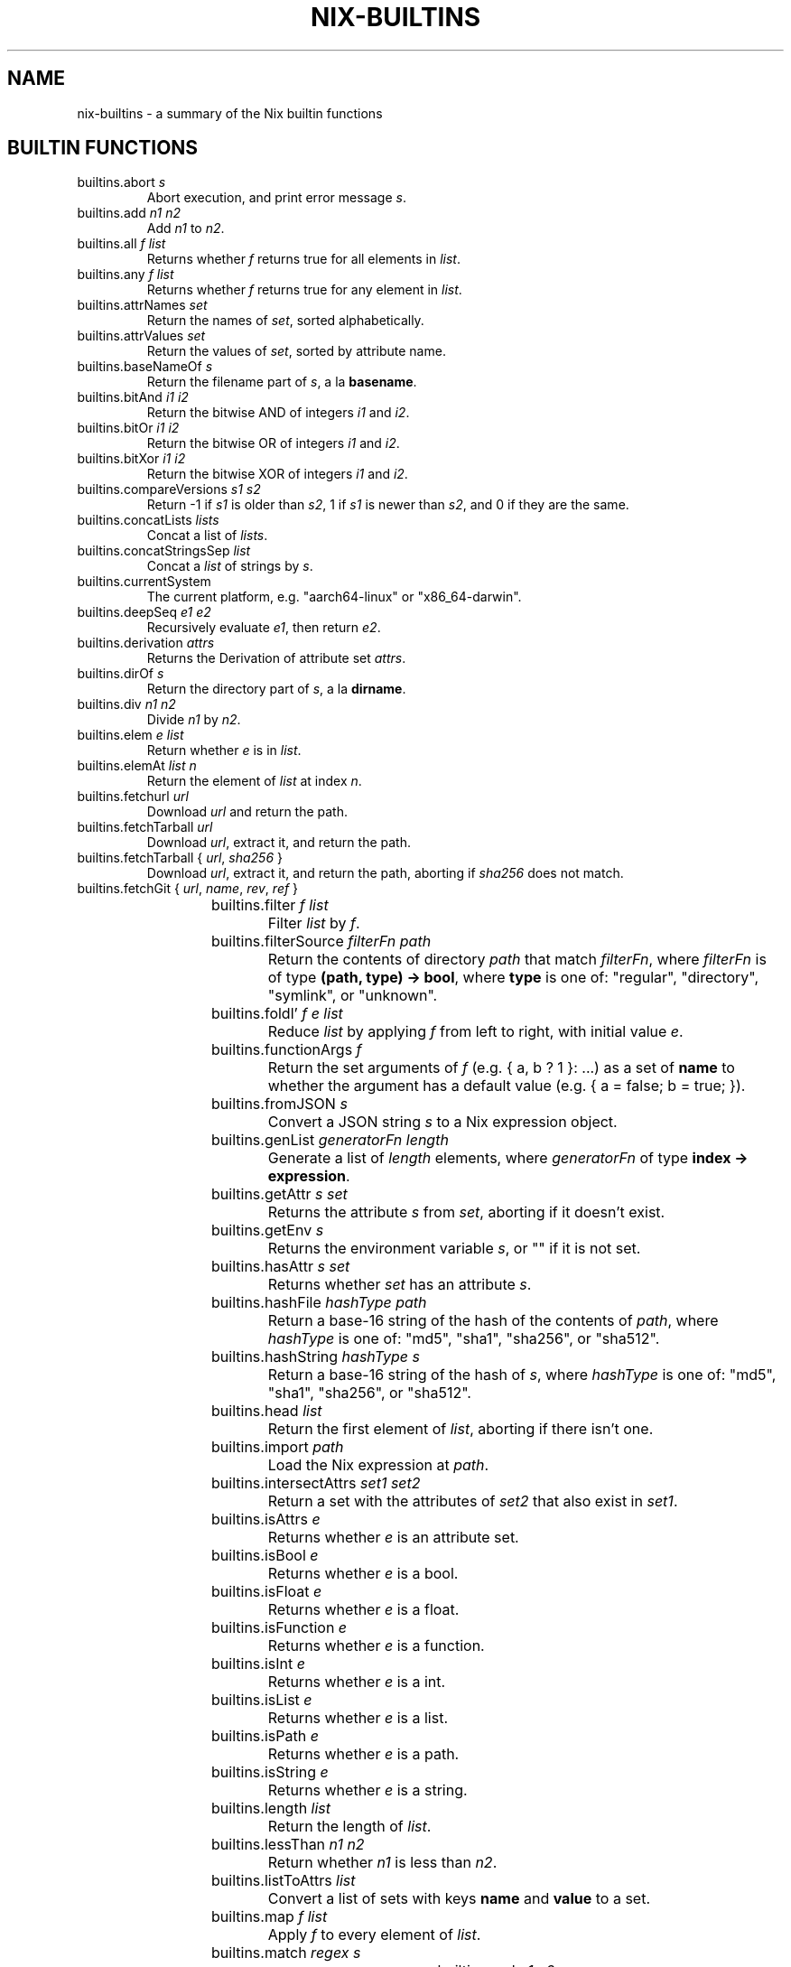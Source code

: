 .TH NIX-BUILTINS 5 "June 2021" "Dotfiles" "Eth's Dotfiles Manual"
.SH NAME
nix-builtins \- a summary of the Nix builtin functions

.SH BUILTIN FUNCTIONS

.TP
builtins.abort \fIs\fR
Abort execution, and print error message \fIs\fR.

.TP
builtins.add \fIn1\fR \fIn2\fR
Add \fIn1\fR to \fIn2\fR.

.TP
builtins.all \fIf\fR \fIlist\fR
Returns whether \fIf\fR returns true for all elements in \fIlist\fR.

.TP
builtins.any \fIf\fR \fIlist\fR
Returns whether \fIf\fR returns true for any element in \fIlist\fR.

.TP
builtins.attrNames \fIset\fR
Return the names of \fIset\fR, sorted alphabetically.

.TP
builtins.attrValues \fIset\fR
Return the values of \fIset\fR, sorted by attribute name.

.TP
builtins.baseNameOf \fIs\fR
Return the filename part of \fIs\fR, a la \fBbasename\fR.

.TP
builtins.bitAnd \fIi1\fR \fIi2\fR
Return the bitwise AND of integers \fIi1\fR and \fIi2\fR.

.TP
builtins.bitOr \fIi1\fR \fIi2\fR
Return the bitwise OR of integers \fIi1\fR and \fIi2\fR.

.TP
builtins.bitXor \fIi1\fR \fIi2\fR
Return the bitwise XOR of integers \fIi1\fR and \fIi2\fR.

.TP
builtins.compareVersions \fIs1\fR \fIs2\fR
Return -1 if \fIs1\fR is older than \fIs2\fR, 1 if \fIs1\fR is newer than \fIs2\fR, and 0 if they are the same.

.TP
builtins.concatLists \fIlists\fR
Concat a list of \fIlists\fR.

.TP
builtins.concatStringsSep \fs\fR \fIlist\fR
Concat a \fIlist\fR of strings by \fIs\fR.

.TP
builtins.currentSystem
The current platform, e.g. "aarch64-linux" or "x86_64-darwin".

.TP
builtins.deepSeq \fIe1\fR \fIe2\fR
Recursively evaluate \fIe1\fR, then return \fIe2\fR.

.TP
builtins.derivation \fIattrs\fR
Returns the Derivation of attribute set \fIattrs\fR.

.TP
builtins.dirOf \fIs\fR
Return the directory part of \fIs\fR, a la \fBdirname\fR.

.TP
builtins.div \fIn1\fR \fIn2\fR
Divide \fIn1\fR by \fIn2\fR.

.TP
builtins.elem \fIe\fR \fIlist\fR
Return whether \fIe\fR is in \fIlist\fR.

.TP
builtins.elemAt \fIlist\fR \fIn\fR
Return the element of \fIlist\fR at index \fIn\fR.

.TP
builtins.fetchurl \fIurl\fR
Download \fIurl\fR and return the path.

.TP
builtins.fetchTarball \fIurl\fR
Download \fIurl\fR, extract it, and return the path.

.TP
builtins.fetchTarball { \fIurl\fR, \fIsha256\fR }
Download \fIurl\fR, extract it, and return the path, aborting if \fIsha256\fR does not match.

.TP
builtins.fetchGit { \fIurl\fR, \fIname\fR, \fIrev\fR, \fIref\fR }
.TS
l l
---
l l.
Name	Meaning
url	Required. The URL of the Git repo.
name	Optional. The name of the repo when added to the Nix Store.
rev	Optional, default is the tip of \fIref\fR. The Git revision to fetch.
sha256	Optional, default \fBHEAD\fR. The Git ref to fetch.
.TE

.TP
builtins.filter \fIf\fR \fIlist\fR
Filter \fIlist\fR by \fIf\fR.

.TP
builtins.filterSource \fIfilterFn\fR \fIpath\fR
Return the contents of directory \fIpath\fR that match \fIfilterFn\fR, where \fIfilterFn\fR is of type \fB(path, type) -> bool\fR, where \fBtype\fR is one of: "regular", "directory", "symlink", or "unknown".

.TP
builtins.foldl’ \fIf\fR \fIe\fR \fIlist\fR
Reduce \fIlist\fR by applying \fIf\fR from left to right, with initial value \fIe\fR.

.TP
builtins.functionArgs \fIf\fR
Return the set arguments of \fIf\fR (e.g. { a, b ? 1 }: ...) as a set of \fBname\fR to whether the argument has a default value (e.g. { a = false; b = true; }).

.TP
builtins.fromJSON \fIs\fR
Convert a JSON string \fIs\fR to a Nix expression object.

.TP
builtins.genList \fIgeneratorFn\fR \fIlength\fR
Generate a list of \fIlength\fR elements, where \fIgeneratorFn\fR of type \fBindex -> expression\fR.

.TP
builtins.getAttr \fIs\fR \fIset\fR
Returns the attribute \fIs\fR from \fIset\fR, aborting if it doesn't exist.

.TP
builtins.getEnv \fIs\fR
Returns the environment variable \fIs\fR, or "" if it is not set.

.TP
builtins.hasAttr \fIs\fR \fIset\fR
Returns whether \fIset\fR has an attribute \fIs\fR.

.TP
builtins.hashFile \fIhashType\fR \fIpath\fR
Return a base-16 string of the hash of the contents of \fIpath\fR, where \fIhashType\fR is one of: "md5", "sha1", "sha256", or "sha512".

.TP
builtins.hashString \fIhashType\fR \fIs\fR
Return a base-16 string of the hash of \fIs\fR, where \fIhashType\fR is one of: "md5", "sha1", "sha256", or "sha512".

.TP
builtins.head \fIlist\fR
Return the first element of \fIlist\fR, aborting if there isn't one.

.TP
builtins.import \fIpath\fR
Load the Nix expression at \fIpath\fR.

.TP
builtins.intersectAttrs \fIset1\fR \fIset2\fR
Return a set with the attributes of \fIset2\fR that also exist in \fIset1\fR.

.TP
builtins.isAttrs \fIe\fR
Returns whether \fIe\fR is an attribute set.

.TP
builtins.isBool \fIe\fR
Returns whether \fIe\fR is a bool.

.TP
builtins.isFloat \fIe\fR
Returns whether \fIe\fR is a float.

.TP
builtins.isFunction \fIe\fR
Returns whether \fIe\fR is a function.

.TP
builtins.isInt \fIe\fR
Returns whether \fIe\fR is a int.

.TP
builtins.isList \fIe\fR
Returns whether \fIe\fR is a list.

.TP
builtins.isPath \fIe\fR
Returns whether \fIe\fR is a path.

.TP
builtins.isString \fIe\fR
Returns whether \fIe\fR is a string.

.TP
builtins.length \fIlist\fR
Return the length of \fIlist\fR.

.TP
builtins.lessThan \fIn1\fR \fIn2\fR
Return whether \fIn1\fR is less than \fIn2\fR.

.TP
builtins.listToAttrs \fIlist\fR
Convert a list of sets with keys \fBname\fR and \fBvalue\fR to a set.

.TP
builtins.map \fIf\fR \fIlist\fR
Apply \fIf\fR to every element of \fIlist\fR.

.TP
builtins.match \fIregex\fR \fIs\fR
.TS
l l
---
l l.
Example	Output
builtins.match "foo" "bar"	null
builtins.match "foo" "fooo"	null  # exact match required!
builtins.match "foo" "foo"	[ ]
builtins.match "a(b)(c)" "abc"	[ "b" "c" ]
builtins.match "([^c])+c" "abc"	[ "a" ]  # only returns first repeated match!
.TE

.TP
builtins.mul \fIn1\fR \fIn2\fR
Multiple \fIn1\fR by \fIn2\fR.

.TP
builtins.parseDrvName \fIs\fR
Split a derivation name \fIs\fR (e.g. "foo-1.1") into a set of \fBname\fR and \fBversion\fR (e.g. { name = "foo"; version = "1.1"; }).

    Split the string s into a package name and version. The package name is everything up to but not including the first dash followed by a digit, and the version is everything following that dash. The result is returned in a set { name, version }. Thus, builtins.parseDrvName "nix-0.12pre12876" returns { name = "nix"; version = "0.12pre12876"; }.

.TP
builtins.path { \fIpath\fR, \fIname\fR, \fIfilter\fIR, \fIrecursive\fR, \fIsha256\fR }
.TS
l l
---
l l.
Name	Meaning
path	Required. The path to add to the Nix Store.
name	Optional. The name of the path when added to the Store.
filter	Optional. A function as used by \fBbuiltins.filterSource\fR.
recursive	Optional, default \fBtrue\fR. When \fBfalse\fR, \fIpath\fR must be a regular file.
sha256	Optional. A known hash of \fIpath\fR. Will abort if it doesn't match.
.TE

.TP
builtins.pathExists \fIpath\fR
Return whether \fIpath\fR exists or not.

.TP
builtins.placeholder \fIoutput\fR
Return a placeholder string for the specified \fIoutput\fR (e.g. "out", "dev") that will be substituted for the corresponding path at build time. Useful for configure steps, e.g. "PREFIX=${placeholder "out"}/etc".

.TP
builtins.readDir \fIpath\fR
Return the children of directory \fIpath\fR as a set of \fBname\fR to \fBtype\fR, where type is one of: "regular", "directory", "symlink", or "unknown".

.TP
builtins.readFile \fIpath\fR
Return the contents of \fIpath\fR as a string.

.TP
builtins.removeAttrs \fIset\fR \fIlist\fR
Remove all attributes in \fIlist\fR in \fIset\fR.

.TP
builtins.replaceStrings \fIfromList\fR \fItoList\fR \fIs\fR
For string \fIs\fR, replace all elements in \fIfromList\fR with the corresponding element in \fItoList\fR.

.TP
builtins.seq \fIe1\fR \fIe2\fR
Evaluate \fIe1\fR, then return \fIe2\fR.

.TP
builtins.sort \fIcompareFn\fR \fIlist\fR
Return \fIlist\fR as sorted by \fIcompareFn\fR.

.TP
builtins.split \fIregex\fR \fIs\fR
Return a list of non-matched strings interleaved with lists of matches of \fIregex\fR in \fIs\fR.
.TS
l l
---
l l.
Example	Output
builtins.split "," "a,b,c"	[ "a" [ ] "b" [ ] "c" ]
builtins.split "([ac])" "abc"	[ "" [ "a" ] "b" [ "c" ] "" ]
builtins.split "(a)|(c)" "abc"	[ "" [ "a" null ] "b" [ null "c" ] "" ]
.TE

.TP
builtins.splitVersion \fIs\fR
Split a version string \fIs\fR into parts.

.TP
builtins.stringLength \fIs\fR
Return the length of \fIs\fR.

.TP
builtins.sub \fIn1\fR \fIn2\fR
Subtract \fIn2\fR from \fIn1\fR.

.TP
builtins.substring \fIstart\fR \fIlen\fR \fIs\fR
Return \fIlen\fR characters from \fIs\fR, starting from \fIstart\fR (0-indexed).

.TP
builtins.tail \fIlist\fR
Return the last element of \fIlist\fR, aborting if there isn't one.

.TP
builtins.throw \fIs\fR
Throw error message \fIs\fR and abort evaluation.

.TP
builtins.toFile \fIname\fR \fIs\fR
Store \fIstr\fR in the Nix store with suffix \fIname\fR, and return the path.

.TP
builtins.toJSON \fIe\fR
Return a JSON representation of \fIe\fR as a string.

.TP
builtins.toString \fIe\fR
.TS
l l l
-----
l l l.
Input type	Example	Output
string	"foo"	"foo"
path	/foo/bar	"/foo/bar"
set	{ __toString = self: x; x = "foo"; };	foo
integer	3	"3"
list	["foo" "bar"]	"foo bar"
bool	true	"1"
bool	false	""
null	null	""
.TE

.TP
builtins.toXML \fIe\fR
Return an XML representation of \fIe\fR as a string, intended to be further transformed by XSLT. For example:
.PP
.RS
.nf
builtins.toXML [{ foo = "bar"; fooPath = /foo/bar; }] == ''
  <expr>
    <list>
      <attrs>
        <attr name="foo">
          <string value="bar"/ >
        </attr>
        <attr name="fooPath">
          <path value="/foo/bar"/ >
        </attr>
      </attrs>
    </list>
  </expr>
\&'';
.fi
.RE

.TP
builtins.trace \fIe1\fR \fIe2\fR
Evaluate \fIe1\fR and return \fIe2\fR.

.TP
builtins.tryEval \fIe\fR
Try to shallowly evaluate e. Return a set containing the attributes success (true if e evaluated successfully, false if an error was thrown) and value, equalling e if successful and false otherwise. Note that this doesn't evaluate e deeply, so let e = { x = throw ""; }; in (builtins.tryEval e).success will be true. Using builtins.deepSeq one can get the expected result: let e = { x = throw ""; }; in (builtins.tryEval (builtins.deepSeq e e)).success will be false.

.TP
builtins.typeOf \fIe\fR
Return the type of \fIe\fR, one of: "int", "bool", "string", "path", "null", "set", "list", "lambda", or "float".

.SH LINKS
.TP
The Nix builtins section of the Nix Manual
.I https://nixos.org/manual/nix/stable/#ssec-builtins

